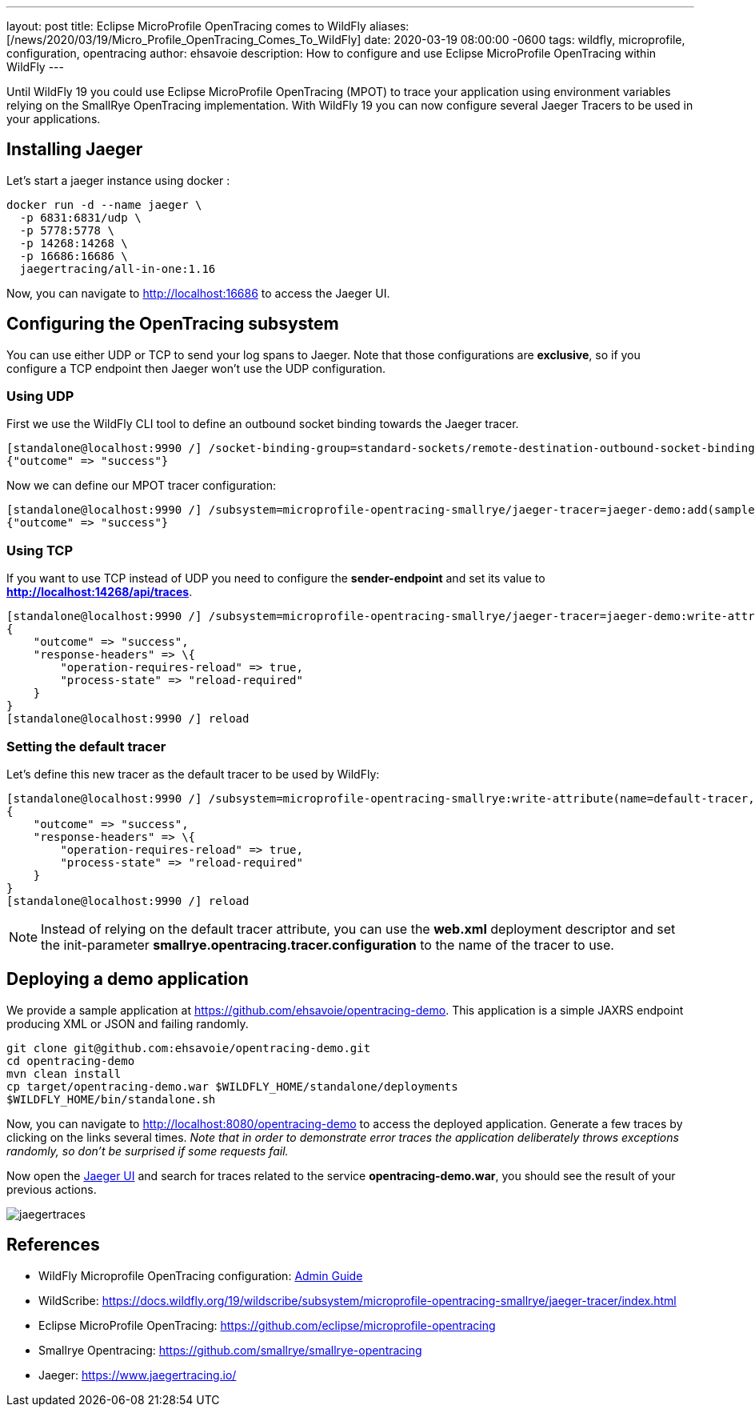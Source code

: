 ---
layout: post
title:  Eclipse MicroProfile OpenTracing comes to WildFly
aliases: [/news/2020/03/19/Micro_Profile_OpenTracing_Comes_To_WildFly]
date:   2020-03-19 08:00:00 -0600
tags:   wildfly, microprofile, configuration, opentracing
author: ehsavoie
description: How to configure and use Eclipse MicroProfile OpenTracing within WildFly
---

Until WildFly 19 you could use Eclipse MicroProfile OpenTracing (MPOT) to trace your application using environment variables relying on the SmallRye OpenTracing implementation. With WildFly 19 you can now configure several Jaeger Tracers to be used in your applications.

== Installing Jaeger

Let's start a jaeger instance using docker :
[source,bash]
--
docker run -d --name jaeger \
  -p 6831:6831/udp \
  -p 5778:5778 \
  -p 14268:14268 \
  -p 16686:16686 \
  jaegertracing/all-in-one:1.16
--

Now, you can navigate to link:http://localhost:16686[http://localhost:16686] to access the Jaeger UI.

== Configuring the OpenTracing subsystem

You can use either UDP or TCP to send your log spans to Jaeger.  Note that those configurations are *exclusive*, so if you configure a TCP endpoint then Jaeger won't use the UDP configuration.

=== Using UDP

First we use the WildFly CLI tool to define an outbound socket binding towards the Jaeger tracer.
[source,ruby]
--
[standalone@localhost:9990 /] /socket-binding-group=standard-sockets/remote-destination-outbound-socket-binding=jaeger:add(host=localhost, port=6831)
{"outcome" => "success"}
--

Now we can define our MPOT tracer configuration:
[source,ruby]
--
[standalone@localhost:9990 /] /subsystem=microprofile-opentracing-smallrye/jaeger-tracer=jaeger-demo:add(sampler-type=const, sampler-param=1, reporter-log-spans=true, sender-binding=jaeger)
{"outcome" => "success"}
--

=== Using TCP

If you want to use TCP instead of UDP you need to configure the *sender-endpoint* and set its value to *http://localhost:14268/api/traces*.

[source,ruby]
--
[standalone@localhost:9990 /] /subsystem=microprofile-opentracing-smallrye/jaeger-tracer=jaeger-demo:write-attribute(name="sender-endpoint", value="http://localhost:14268/api/traces")
{
    "outcome" => "success",
    "response-headers" => \{
        "operation-requires-reload" => true,
        "process-state" => "reload-required"
    }
}
[standalone@localhost:9990 /] reload
--

=== Setting the default tracer

Let's define this new tracer as the default tracer to be used by WildFly:
[source,ruby]
--
[standalone@localhost:9990 /] /subsystem=microprofile-opentracing-smallrye:write-attribute(name=default-tracer, value=jaeger-demo)
{
    "outcome" => "success",
    "response-headers" => \{
        "operation-requires-reload" => true,
        "process-state" => "reload-required"
    }
}
[standalone@localhost:9990 /] reload
--

[NOTE]
====
Instead of relying on the default tracer attribute, you can use the *web.xml* deployment descriptor and set the init-parameter *smallrye.opentracing.tracer.configuration* to the name of the tracer to use.
====

== Deploying a demo application

We provide a sample application at link:https://github.com/ehsavoie/opentracing-demo[https://github.com/ehsavoie/opentracing-demo].
This application is a simple JAXRS endpoint producing XML or JSON and failing randomly.

[source,bash]
--
git clone git@github.com:ehsavoie/opentracing-demo.git
cd opentracing-demo
mvn clean install
cp target/opentracing-demo.war $WILDFLY_HOME/standalone/deployments
$WILDFLY_HOME/bin/standalone.sh
--

Now, you can navigate to link:http://localhost:8080/opentracing-demo[http://localhost:8080/opentracing-demo] to access the deployed application. Generate a few traces by clicking on the links several times. _Note that in order to demonstrate error traces the application deliberately throws exceptions randomly, so don't be surprised if some requests fail._

Now open the link:http://localhost:16686[Jaeger UI] and search for traces related to the service *opentracing-demo.war*, you should see the result of your previous actions.

image::opentracing/jaegertraces.png[]

== References

* WildFly Microprofile OpenTracing configuration: link:https://docs.wildfly.org/19/Admin_Guide.html#MicroProfile_OpenTracing_SmallRye[Admin Guide]
* WildScribe:  https://docs.wildfly.org/19/wildscribe/subsystem/microprofile-opentracing-smallrye/jaeger-tracer/index.html
* Eclipse MicroProfile OpenTracing: https://github.com/eclipse/microprofile-opentracing
* Smallrye Opentracing: https://github.com/smallrye/smallrye-opentracing
* Jaeger: https://www.jaegertracing.io/

